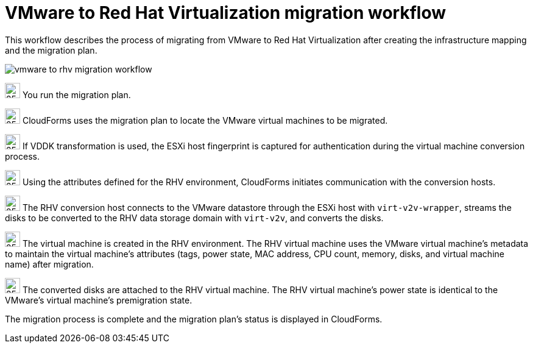 // Module included in the following assemblies:
// assembly_Infrastructure_migration_solution_overview.adoc
[id="Vmware_to_rhv_workflow"]
= VMware to Red Hat Virtualization migration workflow

This workflow describes the process of migrating from VMware to Red Hat Virtualization after creating the infrastructure mapping and the migration plan.

image:vmware_to_rhv_migration_workflow.png[]

image:circle_step_numbers/1.png[25,25] You run the migration plan.

image:circle_step_numbers/2.png[25,25] CloudForms uses the migration plan to locate the VMware virtual machines to be migrated.

image:circle_step_numbers/3.png[25,25] If VDDK transformation is used, the ESXi host fingerprint is captured for authentication during the virtual machine conversion process.

image:circle_step_numbers/4.png[25,25] Using the attributes defined for the RHV environment, CloudForms initiates communication with the conversion hosts.

image:circle_step_numbers/5.png[25,25] The RHV conversion host connects to the VMware datastore through the ESXi host with `virt-v2v-wrapper`, streams the disks to be converted to the RHV data storage domain with `virt-v2v`, and converts the disks.

image:circle_step_numbers/6.png[25,25] The virtual machine is created in the RHV environment. The RHV virtual machine uses the VMware virtual machine’s metadata to maintain the virtual machine’s attributes (tags, power state, MAC address, CPU count, memory, disks, and virtual machine name) after migration.

image:circle_step_numbers/7.png[25,25] The converted disks are attached to the RHV virtual machine. The RHV virtual machine's power state is identical to the VMware's virtual machine's premigration state.

The migration process is complete and the migration plan's status is displayed in CloudForms.
